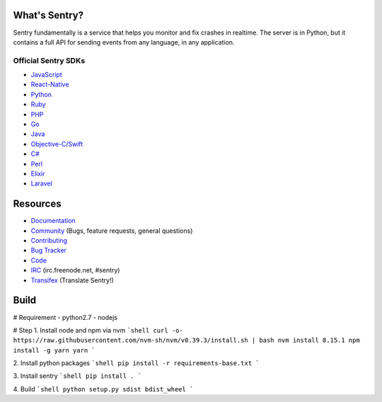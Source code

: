 What's Sentry?
--------------

Sentry fundamentally is a service that helps you monitor and fix crashes in realtime.
The server is in Python, but it contains a full API for sending events from any
language, in any application.

Official Sentry SDKs
~~~~~~~~~~~~~~~~~~~~
* `JavaScript <https://github.com/getsentry/sentry-javascript>`_
* `React-Native <https://github.com/getsentry/react-native-sentry>`_
* `Python <https://github.com/getsentry/sentry-python>`_
* `Ruby <https://github.com/getsentry/raven-ruby>`_
* `PHP <https://github.com/getsentry/sentry-php>`_
* `Go <https://github.com/getsentry/raven-go>`_
* `Java <https://github.com/getsentry/sentry-java>`_
* `Objective-C/Swift <https://github.com/getsentry/sentry-cocoa>`_
* `C# <https://github.com/getsentry/sentry-dotnet>`_
* `Perl <https://github.com/getsentry/perl-raven>`_
* `Elixir <https://github.com/getsentry/sentry-elixir>`_
* `Laravel <https://github.com/getsentry/sentry-laravel>`_

Resources
---------

* `Documentation <https://docs.sentry.io/>`_
* `Community <https://forum.sentry.io/>`_ (Bugs, feature requests, general questions)
* `Contributing <https://docs.sentry.io/internal/contributing/>`_
* `Bug Tracker <https://github.com/getsentry/sentry/issues>`_
* `Code <https://github.com/getsentry/sentry>`_
* `IRC <irc://irc.freenode.net/sentry>`_  (irc.freenode.net, #sentry)
* `Transifex <https://www.transifex.com/getsentry/sentry/>`_ (Translate Sentry!)

Build
---------

# Requirement
- python2.7
- nodejs

# Step
1. Install node and npm via nvm
```shell
curl -o- https://raw.githubusercontent.com/nvm-sh/nvm/v0.39.3/install.sh | bash
nvm install 8.15.1
npm install -g yarn
yarn
```

2. Install python packages
```shell
pip install -r requirements-base.txt
```

3. Install sentry
```shell
pip install .
```

4. Build
```shell
python setup.py sdist bdist_wheel
```